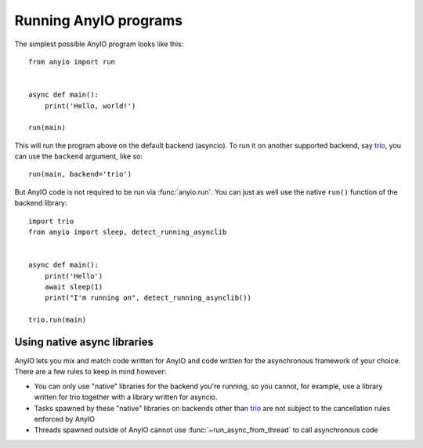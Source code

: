 Running AnyIO programs
======================

The simplest possible AnyIO program looks like this::

    from anyio import run


    async def main():
        print('Hello, world!')

    run(main)

This will run the program above on the default backend (asyncio). To run it on another supported
backend, say trio_, you can use the ``backend`` argument, like so::

    run(main, backend='trio')

But AnyIO code is not required to be run via :func:`anyio.run`. You can just as well use the native
``run()`` function of the backend library::

    import trio
    from anyio import sleep, detect_running_asynclib


    async def main():
        print('Hello')
        await sleep(1)
        print("I'm running on", detect_running_asynclib())

    trio.run(main)

.. _trio: https://github.com/python-trio/trio

Using native async libraries
----------------------------

AnyIO lets you mix and match code written for AnyIO and code written for the asynchronous framework
of your choice. There are a few rules to keep in mind however:

* You can only use "native" libraries for the backend you're running, so you cannot, for example,
  use a library written for trio together with a library written for asyncio.
* Tasks spawned by these "native" libraries on backends other than trio_ are not subject to the
  cancellation rules enforced by AnyIO
* Threads spawned outside of AnyIO cannot use :func:`~run_async_from_thread` to call asynchronous
  code
